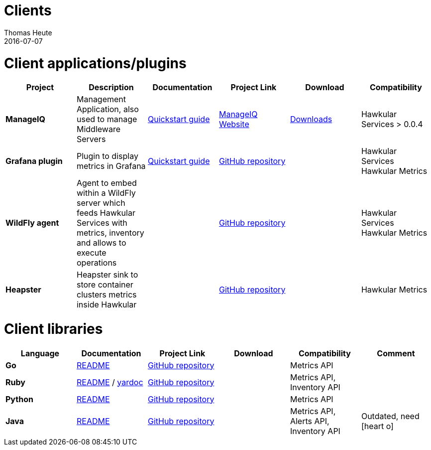 = Clients
Thomas Heute
2016-07-07
:icons: font
:description: Hawkular clients
:jbake-type: page
:jbake-status: published

= Client applications/plugins

[cols="6*", options="header"]
|===
|Project
|Description
|Documentation
|Project Link
|Download
|Compatibility

|*ManageIQ*
|Management Application, also used to manage Middleware Servers
|link:manageiq/docs/quickstart-guide/[Quickstart guide]
|link:http://manageiq.org[ManageIQ Website]
|link:http://manageiq.org/download/[Downloads]
|Hawkular Services > 0.0.4


|*Grafana plugin*
|Plugin to display metrics in Grafana
|link:grafana/docs/quickstart-guide/[Quickstart guide]
|link:https://github.com/hawkular/hawkular-grafana-datasource[GitHub repository]
|
| Hawkular Services
Hawkular Metrics

|*WildFly agent*
|Agent to embed within a WildFly server which feeds Hawkular Services with metrics, inventory and allows to execute operations
|
|link:https://github.com/hawkular/hawkular-agent[GitHub repository]
|
| Hawkular Services
Hawkular Metrics

|*Heapster*
|Heapster sink to store container clusters metrics inside Hawkular
|
|link:https://github.com/kubernetes/heapster[GitHub repository]
|
|Hawkular Metrics

|===

= Client libraries


[cols="6*", options="header"]
|===
|Language
|Documentation
|Project Link
|Download
|Compatibility
|Comment

|*Go*
|link:https://github.com/hawkular/hawkular-client-go/blob/master/README.adoc[README]
|link:https://github.com/hawkular/hawkular-client-go[GitHub repository]
|
|Metrics API
|

|*Ruby*
|link:https://github.com/hawkular/hawkular-client-ruby/blob/master/README.rdoc[README] / link:./ruby-client-yardoc.html[yardoc]
|link:https://github.com/hawkular/hawkular-client-ruby[GitHub repository]
|
|Metrics API,
Inventory API
|

|*Python*
|link:https://github.com/hawkular/hawkular-client-python/blob/master/README.md[README]
|link:https://github.com/hawkular/hawkular-client-python[GitHub repository]
|
|Metrics API
|

|*Java*
|link:https://github.com/hawkular/hawkular-client-java/blob/master/README.md[README]
|link:https://github.com/hawkular/hawkular-client-java[GitHub repository]
|
|Metrics API,
Alerts API,
Inventory API
| Outdated, need icon:heart-o[]

|===
